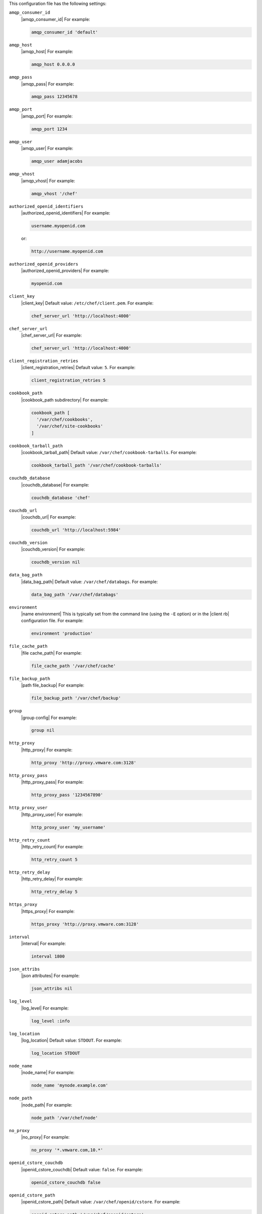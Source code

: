 .. The contents of this file are included in multiple topics.
.. This file should not be changed in a way that hinders its ability to appear in multiple documentation sets.


This configuration file has the following settings:

``amqp_consumer_id``
   |amqp_consumer_id| For example:

   .. code-block:: ruby

      amqp_consumer_id 'default'

``amqp_host``
   |amqp_host| For example:

   .. code-block:: ruby

      amqp_host 0.0.0.0

``amqp_pass``
   |amqp_pass| For example:

   .. code-block:: ruby

      amqp_pass 12345678

``amqp_port``
   |amqp_port| For example:

   .. code-block:: ruby

      amqp_port 1234

``amqp_user``
   |amqp_user| For example:

   .. code-block:: ruby

      amqp_user adamjacobs

``amqp_vhost``
   |amqp_vhost| For example:

   .. code-block:: ruby

      amqp_vhost '/chef'

``authorized_openid_identifiers``
   |authorized_openid_identifiers| For example:

   .. code-block:: ruby

      username.myopenid.com

   or:

   .. code-block:: ruby

      http://username.myopenid.com

``authorized_openid_providers``
   |authorized_openid_providers| For example:

   .. code-block:: ruby

      myopenid.com

``client_key``
   |client_key| Default value: ``/etc/chef/client.pem``. For example:

   .. code-block:: ruby

      chef_server_url 'http://localhost:4000'

``chef_server_url``
   |chef_server_url| For example:

   .. code-block:: ruby

      chef_server_url 'http://localhost:4000'

``client_registration_retries``
   |client_registration_retries| Default value: ``5``. For example:

   .. code-block:: ruby

      client_registration_retries 5

``cookbook_path``
   |cookbook_path subdirectory| For example:

   .. code-block:: ruby

      cookbook_path [ 
        '/var/chef/cookbooks', 
        '/var/chef/site-cookbooks' 
      ]

``cookbook_tarball_path``
   |cookbook_tarball_path| Default value: ``/var/chef/cookbook-tarballs``. For example:

   .. code-block:: ruby

      cookbook_tarball_path '/var/chef/cookbook-tarballs'

``couchdb_database``
   |couchdb_database| For example:

   .. code-block:: ruby

      couchdb_database 'chef'

``couchdb_url``
   |couchdb_url| For example:

   .. code-block:: ruby

      couchdb_url 'http://localhost:5984'

``couchdb_version``
   |couchdb_version| For example:

   .. code-block:: ruby

      couchdb_version nil

``data_bag_path``
   |data_bag_path| Default value: ``/var/chef/databags``. For example:

   .. code-block:: ruby

      data_bag_path '/var/chef/databags'

``environment``
   |name environment| This is typically set from the command line (using the ``-E`` option) or in the |client rb| configuration file. For example:

   .. code-block:: ruby

      environment 'production'

``file_cache_path``
   |file cache_path| For example:

   .. code-block:: ruby

      file_cache_path '/var/chef/cache'

``file_backup_path``
   |path file_backup| For example:

   .. code-block:: ruby

      file_backup_path '/var/chef/backup'

``group``
   |group config| For example:

   .. code-block:: ruby

      group nil

``http_proxy``
   |http_proxy| For example:

   .. code-block:: ruby

      http_proxy 'http://proxy.vmware.com:3128'

``http_proxy_pass``
   |http_proxy_pass| For example:

   .. code-block:: ruby

      http_proxy_pass '1234567890'

``http_proxy_user``
   |http_proxy_user| For example:

   .. code-block:: ruby

      http_proxy_user 'my_username'

``http_retry_count``
   |http_retry_count| For example:

   .. code-block:: ruby

      http_retry_count 5

``http_retry_delay``
   |http_retry_delay| For example:

   .. code-block:: ruby

      http_retry_delay 5

``https_proxy``
   |https_proxy| For example:

   .. code-block:: ruby

      https_proxy 'http://proxy.vmware.com:3128'

``interval``
   |interval| For example:

   .. code-block:: ruby

      interval 1800

``json_attribs``
   |json attributes| For example:

   .. code-block:: ruby

      json_attribs nil

``log_level``
   |log_level| For example:

   .. code-block:: ruby

      log_level :info

``log_location``
   |log_location| Default value: ``STDOUT``. For example:

   .. code-block:: ruby

      log_location STDOUT

``node_name``
   |node_name| For example:

   .. code-block:: ruby

      node_name 'mynode.example.com'

``node_path``
   |node_path| For example:

   .. code-block:: ruby

      node_path '/var/chef/node'

``no_proxy``
   |no_proxy| For example:

   .. code-block:: ruby

      no_proxy '*.vmware.com,10.*'

``openid_cstore_couchdb``
   |openid_cstore_couchdb| Default value: ``false``. For example:

   .. code-block:: ruby

      openid_cstore_couchdb false

``openid_cstore_path``
   |openid_cstore_path| Default value: ``/var/chef/openid/cstore``. For example:

   .. code-block:: ruby

      openid_cstore_path '/var/chef/openid/cstore'

``pid_file``
   |path pid_file| For example:

   .. code-block:: ruby

      pid_file '/tmp/executable.pid'

``recipe_url``
   |recipe_url| For example:

   .. code-block:: ruby

      recipe_url 'http://path/to/remote/cookbook'

``rest_timeout``
   |rest_timeout| Default value: ``300``. For example:

   .. code-block:: ruby

      rest_timeout 300

``role_path``
   |path roles_chef| For example:

   .. code-block:: ruby

      role_path '/var/chef/roles'

``signing_ca_cert``
   |signing_ca_cert| Default value: ``/var/chef/ca/cert.pem``. For example:

   .. code-block:: ruby

      signing_ca_cert '/var/chef/ca/cert.pem'

``signing_ca_key``
   |signing_ca_key| For example:

   .. code-block:: ruby

      signing_ca_key '/var/chef/ca/key.pem'

``signing_ca_user``
   |signing_ca_user| Default value: ``/var/chef/ca/key.pem``. For example:

   .. code-block:: ruby

      signing_ca_user nil

``signing_ca_group``
   |signing_ca_group| For example:

   .. code-block:: ruby

      signing_ca_group nil

``signing_ca_country``
   |signing_ca_country| For example:

   .. code-block:: ruby

      signing_ca_country 'US'

``signing_ca_state``
   |signing_ca_state| For example:

   .. code-block:: ruby

      signing_ca_state 'Washington'

``signing_ca_location``
   |signing_ca_location| For example:

   .. code-block:: ruby

      signing_ca_location 'Seattle'

``signing_ca_org``
   |signing_ca_org| For example:

   .. code-block:: ruby

      signing_ca_org 'Chef User'

``signing_ca_domain``
   |signing_ca_domain| For example:

   .. code-block:: ruby

      signing_ca_domain 'opensource.opscode.com'

``signing_ca_email``
   |signing_ca_email| For example:

   .. code-block:: ruby

      signing_ca_email 'opensource-cert@opscode.com'

``solo``
   |solo mode| Default value: ``opensource.opscode.com``. For example:

   .. code-block:: ruby

      solo false

``solr_data_path````.
   |solr_data_path| Default value: ``/var/chef/solr/data``. For example:

   .. code-block:: ruby

      solr_data_path '/var/chef/solr/data'

``solr_heap_size``
   |solr_heap_size| Default value: ``256``. For example:

   .. code-block:: ruby

      solr_heap_size 256

``solr_home_path``
   |solr_home_path| Default value: ``/var/chef/solr``. For example:

   .. code-block:: ruby

      solr_home_path '/var/chef/solr'

``solr_java_opts``
   |solr_java_opts| Default value: ``nil``. For example:

   .. code-block:: ruby

      solr_java_opts nil

``solr_jetty_path``
   |solr_jetty_path| Default value: ``/var/chef/solr-jetty``. For example:

   .. code-block:: ruby

      solr_jetty_path '/var/chef/solr-jetty'

``solr_url``
   |solr_url| Default value: ``http://localhost:8983``. For example:

   .. code-block:: ruby

      solr_url 'http://localhost:8983'

``splay``
   |splay| For example:

   .. code-block:: ruby

      splay

``ssl_client_cert``
   |ssl_client_cert| For example:

   .. code-block:: ruby

      ssl_client_cert ''

``ssl_client_key``
   |ssl_client_key| For example:

   .. code-block:: ruby

      ssl_client_key ''

``ssl_ca_path``
   |ssl_ca_path| For example:

   .. code-block:: ruby

      ssl_ca_path nil '/etc/ssl/certs'

``ssl_ca_file``
   |ssl_ca_file| For example:

   .. code-block:: ruby

      ssl_ca_file nil

``ssl_verify_mode``
   |ssl_verify_mode| For example, on an |ubuntu| system:

   .. code-block:: ruby

      ssl_verify_mode :verify_peer

``syntax_check_cache_path``
   |syntax_check_cache_path|

``umask``
   |umask| Default value: ``0022``. For example:

   .. code-block:: ruby

      umask 0022

``user``
   |user chef_client| Default value: ``nil``. For example:

   .. code-block:: ruby

      user nil

``validation_key``
   |validation_key| For example:

   .. code-block:: ruby

      validation_key '/etc/chef/validation.pem'

``validation_client_name``
   |validation_client_name| For example:

   .. code-block:: ruby

      validation_client_name 'chef-validator'

``verbose_logging``
   |verbose_logging| Default value: ``nil``. For example, when ``verbose_logging`` is set to ``true`` or ``nil``:

   .. code-block:: bash

      [date] INFO: *** Chef 0.10.6.rc.1 ***
      [date] INFO: Setting the run_list 
                   to ["recipe[a-verbose-logging]"] from JSON
      [date] INFO: Run List is [recipe[a-verbose-logging]]
      [date] INFO: Run List expands to [a-verbose-logging]
      [date] INFO: Starting Chef Run for some_node
      [date] INFO: Running start handlers
      [date] INFO: Start handlers complete.
      [date] INFO: Loading cookbooks [test-verbose-logging]
      [date] INFO: Processing file[/tmp/a1] action create  
                   (a-verbose-logging::default line 20)
      [date] INFO: Processing file[/tmp/a2] action create  
                   (a-verbose-logging::default line 21)
      [date] INFO: Processing file[/tmp/a3] action create  
                   (a-verbose-logging::default line 22)
      [date] INFO: Processing file[/tmp/a4] action create  
                   (a-verbose-logging::default line 23)
      [date] INFO: Chef Run complete in 1.802127 seconds
      [date] INFO: Running report handlers
      [date] INFO: Report handlers complete

   When ``verbose_logging`` is set to ``false`` (for the same output):

   .. code-block:: bash

      [date] INFO: *** Chef 0.10.6.rc.1 ***
      [date] INFO: Setting the run_list 
                   to ["recipe[a-verbose-logging]"] from JSON
      [date] INFO: Run List is [recipe[a-verbose-logging]]
      [date] INFO: Run List expands to [a-verbose-logging]
      [date] INFO: Starting Chef Run for some_node
      [date] INFO: Running start handlers
      [date] INFO: Start handlers complete.
      [date] INFO: Loading cookbooks [a-verbose-logging]
      [date] INFO: Chef Run complete in 1.565369 seconds
      [date] INFO: Running report handlers
      [date] INFO: Report handlers complete

   Where in the examples above, ``[date]`` represents the date and time the long entry was created. For example: ``[Mon, 21 Nov 2011 09:37:39 -0800]``.

``web_ui_admin_default_password``
   |web_ui_admin_default_password| For example:

   .. code-block:: ruby

      web_ui_admin_default_password 'p@ssw0rd1'

``web_ui_admin_user_name``
   |web_ui_admin_user_name| For example:

   .. code-block:: ruby

      web_ui_admin_user_name  'admin'

``web_ui_client_name``
   |name client_webui| Default value: ``chef-webui``. For example:

   .. code-block:: ruby

      web_ui_client_name 'chef-webui'

``web_ui_key``
   |web_ui_key| For example:

   .. code-block:: ruby

      web_ui_key '/etc/chef/webui.pem'
